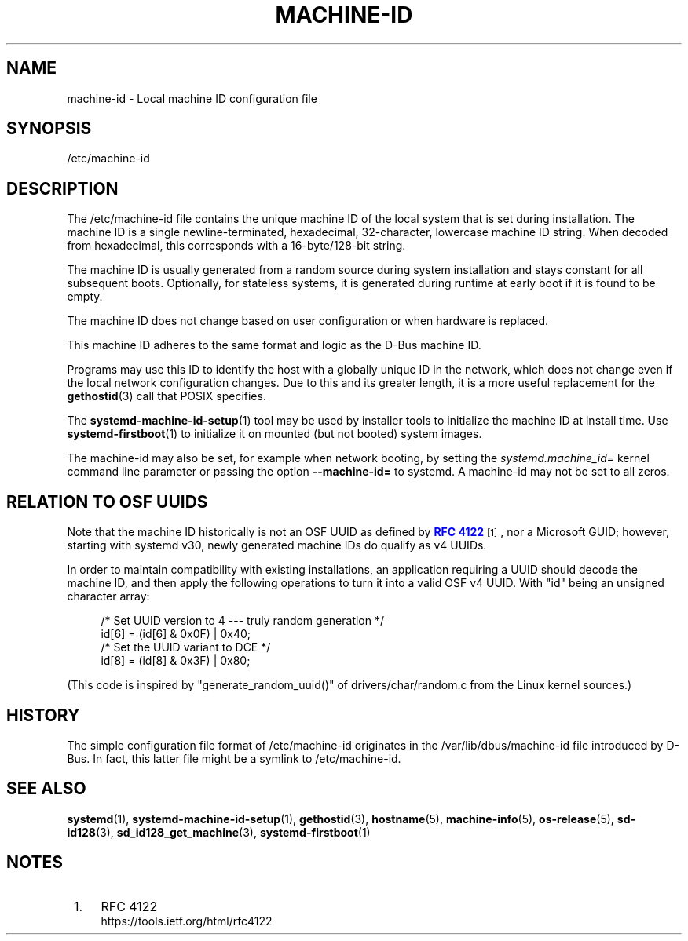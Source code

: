 '\" t
.TH "MACHINE\-ID" "5" "" "systemd 232" "machine-id"
.\" -----------------------------------------------------------------
.\" * Define some portability stuff
.\" -----------------------------------------------------------------
.\" ~~~~~~~~~~~~~~~~~~~~~~~~~~~~~~~~~~~~~~~~~~~~~~~~~~~~~~~~~~~~~~~~~
.\" http://bugs.debian.org/507673
.\" http://lists.gnu.org/archive/html/groff/2009-02/msg00013.html
.\" ~~~~~~~~~~~~~~~~~~~~~~~~~~~~~~~~~~~~~~~~~~~~~~~~~~~~~~~~~~~~~~~~~
.ie \n(.g .ds Aq \(aq
.el       .ds Aq '
.\" -----------------------------------------------------------------
.\" * set default formatting
.\" -----------------------------------------------------------------
.\" disable hyphenation
.nh
.\" disable justification (adjust text to left margin only)
.ad l
.\" -----------------------------------------------------------------
.\" * MAIN CONTENT STARTS HERE *
.\" -----------------------------------------------------------------
.SH "NAME"
machine-id \- Local machine ID configuration file
.SH "SYNOPSIS"
.PP
/etc/machine\-id
.SH "DESCRIPTION"
.PP
The
/etc/machine\-id
file contains the unique machine ID of the local system that is set during installation\&. The machine ID is a single newline\-terminated, hexadecimal, 32\-character, lowercase machine ID string\&. When decoded from hexadecimal, this corresponds with a 16\-byte/128\-bit string\&.
.PP
The machine ID is usually generated from a random source during system installation and stays constant for all subsequent boots\&. Optionally, for stateless systems, it is generated during runtime at early boot if it is found to be empty\&.
.PP
The machine ID does not change based on user configuration or when hardware is replaced\&.
.PP
This machine ID adheres to the same format and logic as the D\-Bus machine ID\&.
.PP
Programs may use this ID to identify the host with a globally unique ID in the network, which does not change even if the local network configuration changes\&. Due to this and its greater length, it is a more useful replacement for the
\fBgethostid\fR(3)
call that POSIX specifies\&.
.PP
The
\fBsystemd-machine-id-setup\fR(1)
tool may be used by installer tools to initialize the machine ID at install time\&. Use
\fBsystemd-firstboot\fR(1)
to initialize it on mounted (but not booted) system images\&.
.PP
The machine\-id may also be set, for example when network booting, by setting the
\fIsystemd\&.machine_id=\fR
kernel command line parameter or passing the option
\fB\-\-machine\-id=\fR
to systemd\&. A machine\-id may not be set to all zeros\&.
.SH "RELATION TO OSF UUIDS"
.PP
Note that the machine ID historically is not an OSF UUID as defined by
\m[blue]\fBRFC 4122\fR\m[]\&\s-2\u[1]\d\s+2, nor a Microsoft GUID; however, starting with systemd v30, newly generated machine IDs do qualify as v4 UUIDs\&.
.PP
In order to maintain compatibility with existing installations, an application requiring a UUID should decode the machine ID, and then apply the following operations to turn it into a valid OSF v4 UUID\&. With
"id"
being an unsigned character array:
.sp
.if n \{\
.RS 4
.\}
.nf
/* Set UUID version to 4 \-\-\- truly random generation */
id[6] = (id[6] & 0x0F) | 0x40;
/* Set the UUID variant to DCE */
id[8] = (id[8] & 0x3F) | 0x80;
.fi
.if n \{\
.RE
.\}
.PP
(This code is inspired by
"generate_random_uuid()"
of
drivers/char/random\&.c
from the Linux kernel sources\&.)
.SH "HISTORY"
.PP
The simple configuration file format of
/etc/machine\-id
originates in the
/var/lib/dbus/machine\-id
file introduced by D\-Bus\&. In fact, this latter file might be a symlink to
/etc/machine\-id\&.
.SH "SEE ALSO"
.PP
\fBsystemd\fR(1),
\fBsystemd-machine-id-setup\fR(1),
\fBgethostid\fR(3),
\fBhostname\fR(5),
\fBmachine-info\fR(5),
\fBos-release\fR(5),
\fBsd-id128\fR(3),
\fBsd_id128_get_machine\fR(3),
\fBsystemd-firstboot\fR(1)
.SH "NOTES"
.IP " 1." 4
RFC 4122
.RS 4
\%https://tools.ietf.org/html/rfc4122
.RE
